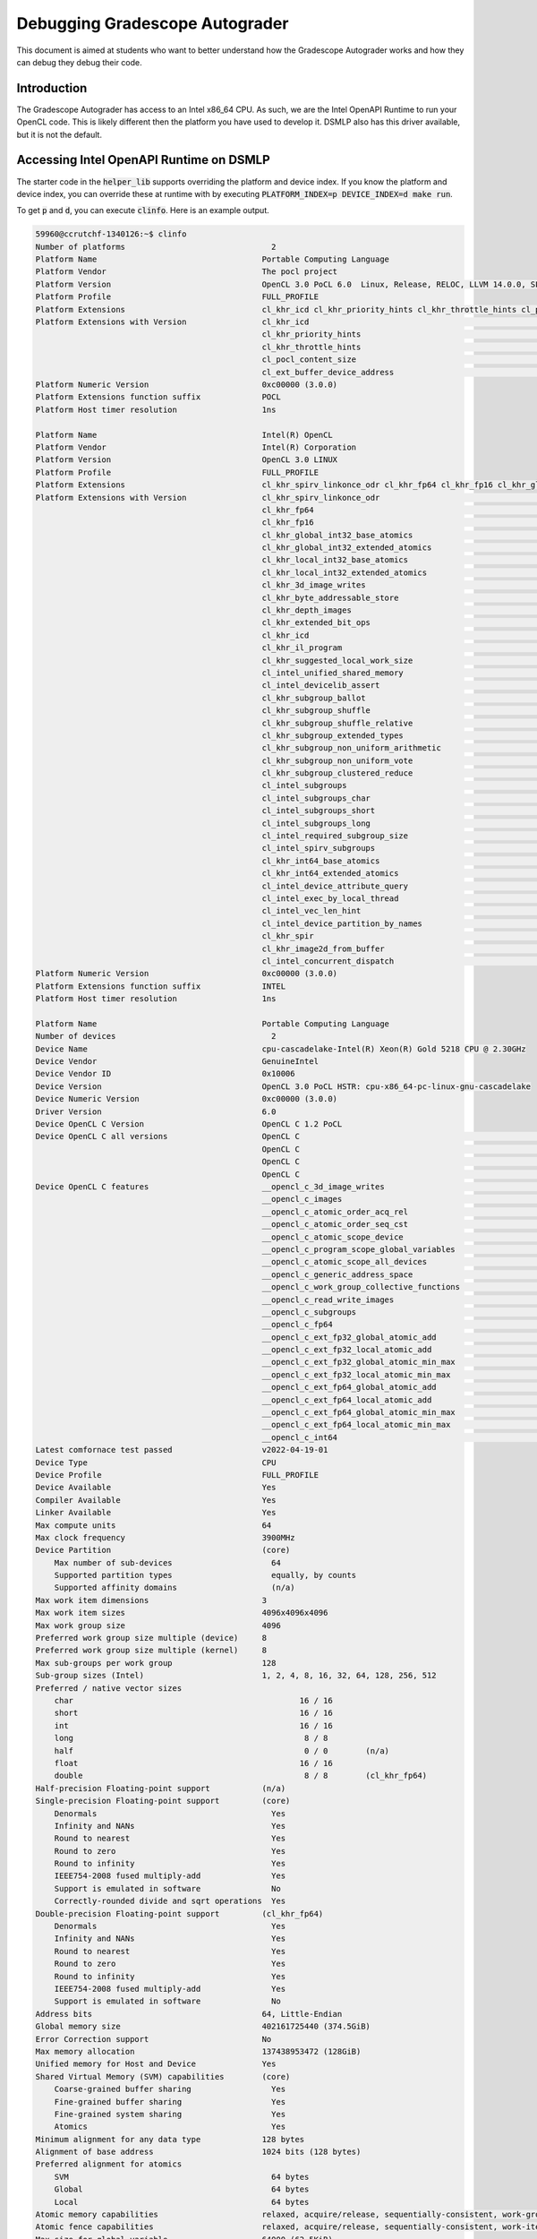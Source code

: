 ===============================
Debugging Gradescope Autograder
===============================

This document is aimed at students who want to better understand how the Gradescope Autograder works and how they can debug they debug their code.

Introduction
------------
The Gradescope Autograder has access to an Intel x86_64 CPU. As such, we are the Intel OpenAPI Runtime to run your OpenCL code.  This is likely different then the platform you have used to develop it. DSMLP also has this driver available, but it is not the default.

Accessing Intel OpenAPI Runtime on DSMLP
----------------------------------------
The starter code in the :code:`helper_lib` supports overriding the platform and device index. If you know the platform and device index, you can override these at runtime with by executing :code:`PLATFORM_INDEX=p DEVICE_INDEX=d make run`.

To get :code:`p` and :code:`d`, you can execute :code:`clinfo`.  Here is an example output.

.. code-block:: bash

    59960@ccrutchf-1340126:~$ clinfo
    Number of platforms                               2
    Platform Name                                   Portable Computing Language
    Platform Vendor                                 The pocl project
    Platform Version                                OpenCL 3.0 PoCL 6.0  Linux, Release, RELOC, LLVM 14.0.0, SLEEF, CUDA, POCL_DEBUG
    Platform Profile                                FULL_PROFILE
    Platform Extensions                             cl_khr_icd cl_khr_priority_hints cl_khr_throttle_hints cl_pocl_content_size cl_ext_buffer_device_address
    Platform Extensions with Version                cl_khr_icd                                                       0x400000 (1.0.0)
                                                    cl_khr_priority_hints                                            0x400000 (1.0.0)
                                                    cl_khr_throttle_hints                                            0x400000 (1.0.0)
                                                    cl_pocl_content_size                                             0x400000 (1.0.0)
                                                    cl_ext_buffer_device_address                                       0x1000 (0.1.0)
    Platform Numeric Version                        0xc00000 (3.0.0)
    Platform Extensions function suffix             POCL
    Platform Host timer resolution                  1ns

    Platform Name                                   Intel(R) OpenCL
    Platform Vendor                                 Intel(R) Corporation
    Platform Version                                OpenCL 3.0 LINUX
    Platform Profile                                FULL_PROFILE
    Platform Extensions                             cl_khr_spirv_linkonce_odr cl_khr_fp64 cl_khr_fp16 cl_khr_global_int32_base_atomics cl_khr_global_int32_extended_atomics cl_khr_local_int32_base_atomics cl_khr_local_int32_extended_atomics cl_khr_3d_image_writes cl_khr_byte_addressable_store cl_khr_depth_images cl_khr_extended_bit_ops cl_khr_icd cl_khr_il_program cl_khr_suggested_local_work_size cl_intel_unified_shared_memory cl_intel_devicelib_assert cl_khr_subgroup_ballot cl_khr_subgroup_shuffle cl_khr_subgroup_shuffle_relative cl_khr_subgroup_extended_types cl_khr_subgroup_non_uniform_arithmetic cl_khr_subgroup_non_uniform_vote cl_khr_subgroup_clustered_reduce cl_intel_subgroups cl_intel_subgroups_char cl_intel_subgroups_short cl_intel_subgroups_long cl_intel_required_subgroup_size cl_intel_spirv_subgroups cl_khr_int64_base_atomics cl_khr_int64_extended_atomics cl_intel_device_attribute_query cl_intel_exec_by_local_thread cl_intel_vec_len_hint cl_intel_device_partition_by_names cl_khr_spir cl_khr_image2d_from_buffer cl_intel_concurrent_dispatch
    Platform Extensions with Version                cl_khr_spirv_linkonce_odr                                        0x400000 (1.0.0)
                                                    cl_khr_fp64                                                      0x400000 (1.0.0)
                                                    cl_khr_fp16                                                      0x400000 (1.0.0)
                                                    cl_khr_global_int32_base_atomics                                 0x400000 (1.0.0)
                                                    cl_khr_global_int32_extended_atomics                             0x400000 (1.0.0)
                                                    cl_khr_local_int32_base_atomics                                  0x400000 (1.0.0)
                                                    cl_khr_local_int32_extended_atomics                              0x400000 (1.0.0)
                                                    cl_khr_3d_image_writes                                           0x400000 (1.0.0)
                                                    cl_khr_byte_addressable_store                                    0x400000 (1.0.0)
                                                    cl_khr_depth_images                                              0x400000 (1.0.0)
                                                    cl_khr_extended_bit_ops                                          0x400000 (1.0.0)
                                                    cl_khr_icd                                                       0x400000 (1.0.0)
                                                    cl_khr_il_program                                                0x400000 (1.0.0)
                                                    cl_khr_suggested_local_work_size                                 0x400000 (1.0.0)
                                                    cl_intel_unified_shared_memory                                   0x400000 (1.0.0)
                                                    cl_intel_devicelib_assert                                        0x400000 (1.0.0)
                                                    cl_khr_subgroup_ballot                                           0x400000 (1.0.0)
                                                    cl_khr_subgroup_shuffle                                          0x400000 (1.0.0)
                                                    cl_khr_subgroup_shuffle_relative                                 0x400000 (1.0.0)
                                                    cl_khr_subgroup_extended_types                                   0x400000 (1.0.0)
                                                    cl_khr_subgroup_non_uniform_arithmetic                           0x400000 (1.0.0)
                                                    cl_khr_subgroup_non_uniform_vote                                 0x400000 (1.0.0)
                                                    cl_khr_subgroup_clustered_reduce                                 0x400000 (1.0.0)
                                                    cl_intel_subgroups                                               0x400000 (1.0.0)
                                                    cl_intel_subgroups_char                                          0x400000 (1.0.0)
                                                    cl_intel_subgroups_short                                         0x400000 (1.0.0)
                                                    cl_intel_subgroups_long                                          0x400000 (1.0.0)
                                                    cl_intel_required_subgroup_size                                  0x400000 (1.0.0)
                                                    cl_intel_spirv_subgroups                                         0x400000 (1.0.0)
                                                    cl_khr_int64_base_atomics                                        0x400000 (1.0.0)
                                                    cl_khr_int64_extended_atomics                                    0x400000 (1.0.0)
                                                    cl_intel_device_attribute_query                                  0x400000 (1.0.0)
                                                    cl_intel_exec_by_local_thread                                    0x400000 (1.0.0)
                                                    cl_intel_vec_len_hint                                            0x400000 (1.0.0)
                                                    cl_intel_device_partition_by_names                               0x400000 (1.0.0)
                                                    cl_khr_spir                                                      0x400000 (1.0.0)
                                                    cl_khr_image2d_from_buffer                                       0x400000 (1.0.0)
                                                    cl_intel_concurrent_dispatch                                     0x400000 (1.0.0)
    Platform Numeric Version                        0xc00000 (3.0.0)
    Platform Extensions function suffix             INTEL
    Platform Host timer resolution                  1ns

    Platform Name                                   Portable Computing Language
    Number of devices                                 2
    Device Name                                     cpu-cascadelake-Intel(R) Xeon(R) Gold 5218 CPU @ 2.30GHz
    Device Vendor                                   GenuineIntel
    Device Vendor ID                                0x10006
    Device Version                                  OpenCL 3.0 PoCL HSTR: cpu-x86_64-pc-linux-gnu-cascadelake
    Device Numeric Version                          0xc00000 (3.0.0)
    Driver Version                                  6.0
    Device OpenCL C Version                         OpenCL C 1.2 PoCL
    Device OpenCL C all versions                    OpenCL C                                                         0x400000 (1.0.0)
                                                    OpenCL C                                                         0x401000 (1.1.0)
                                                    OpenCL C                                                         0x402000 (1.2.0)
                                                    OpenCL C                                                         0xc00000 (3.0.0)
    Device OpenCL C features                        __opencl_c_3d_image_writes                                       0xc00000 (3.0.0)
                                                    __opencl_c_images                                                0xc00000 (3.0.0)
                                                    __opencl_c_atomic_order_acq_rel                                  0xc00000 (3.0.0)
                                                    __opencl_c_atomic_order_seq_cst                                  0xc00000 (3.0.0)
                                                    __opencl_c_atomic_scope_device                                   0xc00000 (3.0.0)
                                                    __opencl_c_program_scope_global_variables                        0xc00000 (3.0.0)
                                                    __opencl_c_atomic_scope_all_devices                              0xc00000 (3.0.0)
                                                    __opencl_c_generic_address_space                                 0xc00000 (3.0.0)
                                                    __opencl_c_work_group_collective_functions                       0xc00000 (3.0.0)
                                                    __opencl_c_read_write_images                                     0xc00000 (3.0.0)
                                                    __opencl_c_subgroups                                             0xc00000 (3.0.0)
                                                    __opencl_c_fp64                                                  0xc00000 (3.0.0)
                                                    __opencl_c_ext_fp32_global_atomic_add                            0xc00000 (3.0.0)
                                                    __opencl_c_ext_fp32_local_atomic_add                             0xc00000 (3.0.0)
                                                    __opencl_c_ext_fp32_global_atomic_min_max                        0xc00000 (3.0.0)
                                                    __opencl_c_ext_fp32_local_atomic_min_max                         0xc00000 (3.0.0)
                                                    __opencl_c_ext_fp64_global_atomic_add                            0xc00000 (3.0.0)
                                                    __opencl_c_ext_fp64_local_atomic_add                             0xc00000 (3.0.0)
                                                    __opencl_c_ext_fp64_global_atomic_min_max                        0xc00000 (3.0.0)
                                                    __opencl_c_ext_fp64_local_atomic_min_max                         0xc00000 (3.0.0)
                                                    __opencl_c_int64                                                 0xc00000 (3.0.0)
    Latest comfornace test passed                   v2022-04-19-01
    Device Type                                     CPU
    Device Profile                                  FULL_PROFILE
    Device Available                                Yes
    Compiler Available                              Yes
    Linker Available                                Yes
    Max compute units                               64
    Max clock frequency                             3900MHz
    Device Partition                                (core)
        Max number of sub-devices                     64
        Supported partition types                     equally, by counts
        Supported affinity domains                    (n/a)
    Max work item dimensions                        3
    Max work item sizes                             4096x4096x4096
    Max work group size                             4096
    Preferred work group size multiple (device)     8
    Preferred work group size multiple (kernel)     8
    Max sub-groups per work group                   128
    Sub-group sizes (Intel)                         1, 2, 4, 8, 16, 32, 64, 128, 256, 512
    Preferred / native vector sizes                 
        char                                                16 / 16      
        short                                               16 / 16      
        int                                                 16 / 16      
        long                                                 8 / 8       
        half                                                 0 / 0        (n/a)
        float                                               16 / 16      
        double                                               8 / 8        (cl_khr_fp64)
    Half-precision Floating-point support           (n/a)
    Single-precision Floating-point support         (core)
        Denormals                                     Yes
        Infinity and NANs                             Yes
        Round to nearest                              Yes
        Round to zero                                 Yes
        Round to infinity                             Yes
        IEEE754-2008 fused multiply-add               Yes
        Support is emulated in software               No
        Correctly-rounded divide and sqrt operations  Yes
    Double-precision Floating-point support         (cl_khr_fp64)
        Denormals                                     Yes
        Infinity and NANs                             Yes
        Round to nearest                              Yes
        Round to zero                                 Yes
        Round to infinity                             Yes
        IEEE754-2008 fused multiply-add               Yes
        Support is emulated in software               No
    Address bits                                    64, Little-Endian
    Global memory size                              402161725440 (374.5GiB)
    Error Correction support                        No
    Max memory allocation                           137438953472 (128GiB)
    Unified memory for Host and Device              Yes
    Shared Virtual Memory (SVM) capabilities        (core)
        Coarse-grained buffer sharing                 Yes
        Fine-grained buffer sharing                   Yes
        Fine-grained system sharing                   Yes
        Atomics                                       Yes
    Minimum alignment for any data type             128 bytes
    Alignment of base address                       1024 bits (128 bytes)
    Preferred alignment for atomics                 
        SVM                                           64 bytes
        Global                                        64 bytes
        Local                                         64 bytes
    Atomic memory capabilities                      relaxed, acquire/release, sequentially-consistent, work-group scope, device scope, all-devices scope
    Atomic fence capabilities                       relaxed, acquire/release, sequentially-consistent, work-item scope, work-group scope, device scope
    Max size for global variable                    64000 (62.5KiB)
    Preferred total size of global vars             1048576 (1024KiB)
    Global Memory cache type                        Read/Write
    Global Memory cache size                        23068672 (22MiB)
    Global Memory cache line size                   64 bytes
    Image support                                   Yes
        Max number of samplers per kernel             16
        Max size for 1D images from buffer            8589934592 pixels
        Max 1D or 2D image array size                 2048 images
        Max 2D image size                             65536x65536 pixels
        Max 3D image size                             2048x2048x2048 pixels
        Max number of read image args                 128
        Max number of write image args                128
        Max number of read/write image args           128
    Pipe support                                    No
    Max number of pipe args                         0
    Max active pipe reservations                    0
    Max pipe packet size                            0
    Local memory type                               Global
    Local memory size                               1048576 (1024KiB)
    Max number of constant args                     8
    Max constant buffer size                        1048576 (1024KiB)
    Generic address space support                   Yes
    Max size of kernel argument                     1024
    Queue properties (on host)                      
        Out-of-order execution                        Yes
        Profiling                                     Yes
    Device enqueue capabilities                     (n/a)
    Queue properties (on device)                    
        Out-of-order execution                        No
        Profiling                                     No
        Preferred size                                0
        Max size                                      0
    Max queues on device                            0
    Max events on device                            0
    Prefer user sync for interop                    Yes
    Profiling timer resolution                      1ns
    Execution capabilities                          
        Run OpenCL kernels                            Yes
        Run native kernels                            Yes
        Non-uniform work-groups                       No
        Work-group collective functions               Yes
        Sub-group independent forward progress        Yes
        IL version                                    (n/a)
        ILs with version                              (n/a)
    printf() buffer size                            16777216 (16MiB)
    Built-in kernels                                pocl.add.i8;org.khronos.openvx.scale_image.nn.u8;org.khronos.openvx.scale_image.bl.u8;org.khronos.openvx.tensor_convert_depth.wrap.u8.f32
    Built-in kernels with version                   pocl.add.i8                                                      0x402000 (1.2.0)
                                                    org.khronos.openvx.scale_image.nn.u8                             0x402000 (1.2.0)
                                                    org.khronos.openvx.scale_image.bl.u8                             0x402000 (1.2.0)
                                                    org.khronos.openvx.tensor_convert_depth.wrap.u8.f32              0x402000 (1.2.0)
    Device Extensions                               cl_khr_byte_addressable_store cl_khr_global_int32_base_atomics cl_khr_global_int32_extended_atomics cl_khr_local_int32_base_atomics cl_khr_local_int32_extended_atomics cl_khr_3d_image_writes cl_khr_command_buffer cl_khr_command_buffer_multi_device cl_khr_subgroups cl_intel_unified_shared_memory cl_ext_buffer_device_address       cl_pocl_svm_rect cl_pocl_command_buffer_svm       cl_pocl_command_buffer_host_buffer cl_khr_subgroup_ballot cl_khr_subgroup_shuffle cl_intel_subgroups cl_intel_subgroups_short cl_ext_float_atomics cl_intel_required_subgroup_size cl_khr_fp64 cl_khr_int64_base_atomics cl_khr_int64_extended_atomics
    Device Extensions with Version                  cl_khr_byte_addressable_store                                    0x400000 (1.0.0)
                                                    cl_khr_global_int32_base_atomics                                 0x400000 (1.0.0)
                                                    cl_khr_global_int32_extended_atomics                             0x400000 (1.0.0)
                                                    cl_khr_local_int32_base_atomics                                  0x400000 (1.0.0)
                                                    cl_khr_local_int32_extended_atomics                              0x400000 (1.0.0)
                                                    cl_khr_3d_image_writes                                           0x400000 (1.0.0)
                                                    cl_khr_command_buffer                                              0x9004 (0.9.4)
                                                    cl_khr_command_buffer_multi_device                                 0x9001 (0.9.1)
                                                    cl_khr_subgroups                                                 0x400000 (1.0.0)
                                                    cl_intel_unified_shared_memory                                   0x400000 (1.0.0)
                                                    cl_ext_buffer_device_address                                       0x1000 (0.1.0)
                                                    cl_pocl_svm_rect                                                   0x9000 (0.9.0)
                                                    cl_pocl_command_buffer_svm                                         0x9000 (0.9.0)
                                                    cl_pocl_command_buffer_host_buffer                                 0x9000 (0.9.0)
                                                    cl_khr_subgroup_ballot                                           0x400000 (1.0.0)
                                                    cl_khr_subgroup_shuffle                                          0x400000 (1.0.0)
                                                    cl_intel_subgroups                                               0x400000 (1.0.0)
                                                    cl_intel_subgroups_short                                         0x400000 (1.0.0)
                                                    cl_ext_float_atomics                                             0x400000 (1.0.0)
                                                    cl_intel_required_subgroup_size                                  0x400000 (1.0.0)
                                                    cl_khr_fp64                                                      0x400000 (1.0.0)
                                                    cl_khr_int64_base_atomics                                        0x400000 (1.0.0)
                                                    cl_khr_int64_extended_atomics                                    0x400000 (1.0.0)

    Device Name                                     NVIDIA GeForce RTX 2080 Ti
    Device Vendor                                   NVIDIA Corporation
    Device Vendor ID                                0x10de
    Device Version                                  OpenCL 3.0 PoCL HSTR: CUDA-sm_75
    Device Numeric Version                          0xc00000 (3.0.0)
    Driver Version                                  6.0
    Device OpenCL C Version                         OpenCL C 1.2 PoCL
    Device OpenCL C all versions                    OpenCL C                                                         0x400000 (1.0.0)
                                                    OpenCL C                                                         0x401000 (1.1.0)
                                                    OpenCL C                                                         0x402000 (1.2.0)
                                                    OpenCL C                                                         0xc00000 (3.0.0)
    Device OpenCL C features                        __opencl_c_images                                                0xc00000 (3.0.0)
                                                    __opencl_c_atomic_order_acq_rel                                  0xc00000 (3.0.0)
                                                    __opencl_c_atomic_order_seq_cst                                  0xc00000 (3.0.0)
                                                    __opencl_c_atomic_scope_device                                   0xc00000 (3.0.0)
                                                    __opencl_c_program_scope_global_variables                        0xc00000 (3.0.0)
                                                    __opencl_c_generic_address_space                                 0xc00000 (3.0.0)
                                                    __opencl_c_fp16                                                  0xc00000 (3.0.0)
                                                    __opencl_c_fp64                                                  0xc00000 (3.0.0)
    Latest comfornace test passed                   (n/a)
    Device Type                                     GPU
    Device Topology (NV)                            PCI-E, 0000:da:00.0
    Device Profile                                  FULL_PROFILE
    Device Available                                Yes
    Compiler Available                              Yes
    Linker Available                                Yes
    Max compute units                               68
    Max clock frequency                             1620MHz
    Compute Capability (NV)                         7.5
    Device Partition                                (core)
        Max number of sub-devices                     1
        Supported partition types                     None
        Supported affinity domains                    (n/a)
    Max work item dimensions                        3
    Max work item sizes                             1024x1024x64
    Max work group size                             1024
    Preferred work group size multiple (device)     32
    Preferred work group size multiple (kernel)     32
    Warp size (NV)                                  32
    Max sub-groups per work group                   32
    Preferred / native vector sizes                 
        char                                                 1 / 1       
        short                                                1 / 1       
        int                                                  1 / 1       
        long                                                 1 / 1       
        half                                                 0 / 0        (cl_khr_fp16)
        float                                                1 / 1       
        double                                               1 / 1        (cl_khr_fp64)
    Half-precision Floating-point support           (cl_khr_fp16)
        Denormals                                     No
        Infinity and NANs                             Yes
        Round to nearest                              Yes
        Round to zero                                 No
        Round to infinity                             No
        IEEE754-2008 fused multiply-add               No
        Support is emulated in software               No
    Single-precision Floating-point support         (core)
        Denormals                                     Yes
        Infinity and NANs                             Yes
        Round to nearest                              Yes
        Round to zero                                 Yes
        Round to infinity                             Yes
        IEEE754-2008 fused multiply-add               Yes
        Support is emulated in software               No
        Correctly-rounded divide and sqrt operations  No
    Double-precision Floating-point support         (cl_khr_fp64)
        Denormals                                     Yes
        Infinity and NANs                             Yes
        Round to nearest                              Yes
        Round to zero                                 Yes
        Round to infinity                             Yes
        IEEE754-2008 fused multiply-add               Yes
        Support is emulated in software               No
    Address bits                                    64, Little-Endian
    Global memory size                              11546394624 (10.75GiB)
    Error Correction support                        No
    Max memory allocation                           11381768192 (10.6GiB)
    Unified memory for Host and Device              No
    Integrated memory (NV)                          No
    Shared Virtual Memory (SVM) capabilities        (core)
        Coarse-grained buffer sharing                 Yes
        Fine-grained buffer sharing                   Yes
        Fine-grained system sharing                   No
        Atomics                                       No
    Minimum alignment for any data type             128 bytes
    Alignment of base address                       4096 bits (512 bytes)
    Preferred alignment for atomics                 
        SVM                                           64 bytes
        Global                                        64 bytes
        Local                                         64 bytes
    Atomic memory capabilities                      relaxed, work-group scope
    Atomic fence capabilities                       relaxed, acquire/release, work-group scope
    Max size for global variable                    0
    Preferred total size of global vars             0
    Global Memory cache type                        None
    Image support                                   No
    Pipe support                                    No
    Max number of pipe args                         0
    Max active pipe reservations                    0
    Max pipe packet size                            0
    Local memory type                               Local
    Local memory size                               49152 (48KiB)
    Registers per block (NV)                        65536
    Max number of constant args                     8
    Max constant buffer size                        65536 (64KiB)
    Generic address space support                   Yes
    Max size of kernel argument                     4352 (4.25KiB)
    Queue properties (on host)                      
        Out-of-order execution                        No
        Profiling                                     Yes
    Device enqueue capabilities                     (n/a)
    Queue properties (on device)                    
        Out-of-order execution                        No
        Profiling                                     No
        Preferred size                                0
        Max size                                      0
    Max queues on device                            0
    Max events on device                            0
    Prefer user sync for interop                    Yes
    Profiling timer resolution                      1ns
    Execution capabilities                          
        Run OpenCL kernels                            Yes
        Run native kernels                            No
        Non-uniform work-groups                       No
        Work-group collective functions               No
        Sub-group independent forward progress        Yes
        Kernel execution timeout (NV)                 No
    Concurrent copy and kernel execution (NV)       Yes
        Number of async copy engines                  3
        IL version                                    (n/a)
        ILs with version                              (n/a)
    printf() buffer size                            16777216 (16MiB)
    Built-in kernels                                pocl.mul.i32;pocl.add.i32;pocl.dnn.conv2d_int8_relu;pocl.sgemm.local.f32;pocl.sgemm.tensor.f16f16f32;pocl.sgemm_ab.tensor.f16f16f32;pocl.abs.f32;pocl.add.i8;org.khronos.openvx.scale_image.nn.u8;org.khronos.openvx.scale_image.bl.u8;org.khronos.openvx.tensor_convert_depth.wrap.u8.f32
    Built-in kernels with version                   pocl.mul.i32                                                     0x402000 (1.2.0)
                                                    pocl.add.i32                                                     0x402000 (1.2.0)
                                                    pocl.dnn.conv2d_int8_relu                                        0x402000 (1.2.0)
                                                    pocl.sgemm.local.f32                                             0x402000 (1.2.0)
                                                    pocl.sgemm.tensor.f16f16f32                                      0x402000 (1.2.0)
                                                    pocl.sgemm_ab.tensor.f16f16f32                                   0x402000 (1.2.0)
                                                    pocl.abs.f32                                                     0x402000 (1.2.0)
                                                    pocl.add.i8                                                      0x402000 (1.2.0)
                                                    org.khronos.openvx.scale_image.nn.u8                             0x402000 (1.2.0)
                                                    org.khronos.openvx.scale_image.bl.u8                             0x402000 (1.2.0)
                                                    org.khronos.openvx.tensor_convert_depth.wrap.u8.f32              0x402000 (1.2.0)
    Device Extensions                               cl_khr_byte_addressable_store cl_khr_global_int32_base_atomics     cl_khr_global_int32_extended_atomics cl_khr_local_int32_base_atomics     cl_khr_local_int32_extended_atomics cl_khr_int64_base_atomics     cl_khr_int64_extended_atomics cl_nv_device_attribute_query cl_khr_fp16 cl_khr_fp64 cl_ext_buffer_device_address cl_khr_subgroup_ballot cl_khr_subgroup_shuffle
    Device Extensions with Version                  cl_khr_byte_addressable_store                                    0x400000 (1.0.0)
                                                    cl_khr_global_int32_base_atomics                                 0x400000 (1.0.0)
                                                    cl_khr_global_int32_extended_atomics                             0x400000 (1.0.0)
                                                    cl_khr_local_int32_base_atomics                                  0x400000 (1.0.0)
                                                    cl_khr_local_int32_extended_atomics                              0x400000 (1.0.0)
                                                    cl_khr_int64_base_atomics                                        0x400000 (1.0.0)
                                                    cl_khr_int64_extended_atomics                                    0x400000 (1.0.0)
                                                    cl_nv_device_attribute_query                                     0x400000 (1.0.0)
                                                    cl_khr_fp16                                                      0x400000 (1.0.0)
                                                    cl_khr_fp64                                                      0x400000 (1.0.0)
                                                    cl_ext_buffer_device_address                                       0x1000 (0.1.0)
                                                    cl_khr_subgroup_ballot                                           0x400000 (1.0.0)
                                                    cl_khr_subgroup_shuffle                                          0x400000 (1.0.0)

    Platform Name                                   Intel(R) OpenCL
    Number of devices                                 1
    Device Name                                     Intel(R) Xeon(R) Gold 5218 CPU @ 2.30GHz
    Device Vendor                                   Intel(R) Corporation
    Device Vendor ID                                0x8086
    Device Version                                  OpenCL 3.0 (Build 0)
    Device Numeric Version                          0xc00000 (3.0.0)
    Driver Version                                  2024.18.12.0.05_160000
    Device OpenCL C Version                         OpenCL C 3.0 
    Device OpenCL C all versions                    OpenCL C                                                         0xc00000 (3.0.0)
                                                    OpenCL C                                                         0x800000 (2.0.0)
                                                    OpenCL C                                                         0x402000 (1.2.0)
                                                    OpenCL C                                                         0x401000 (1.1.0)
                                                    OpenCL C                                                         0x400000 (1.0.0)
    Device OpenCL C features                        __opencl_c_3d_image_writes                                       0xc00000 (3.0.0)
                                                    __opencl_c_atomic_order_acq_rel                                  0xc00000 (3.0.0)
                                                    __opencl_c_atomic_order_seq_cst                                  0xc00000 (3.0.0)
                                                    __opencl_c_atomic_scope_device                                   0xc00000 (3.0.0)
                                                    __opencl_c_atomic_scope_all_devices                              0xc00000 (3.0.0)
                                                    __opencl_c_device_enqueue                                        0xc00000 (3.0.0)
                                                    __opencl_c_generic_address_space                                 0xc00000 (3.0.0)
                                                    __opencl_c_fp64                                                  0xc00000 (3.0.0)
                                                    __opencl_c_images                                                0xc00000 (3.0.0)
                                                    __opencl_c_int64                                                 0xc00000 (3.0.0)
                                                    __opencl_c_pipes                                                 0xc00000 (3.0.0)
                                                    __opencl_c_program_scope_global_variables                        0xc00000 (3.0.0)
                                                    __opencl_c_read_write_images                                     0xc00000 (3.0.0)
                                                    __opencl_c_subgroups                                             0xc00000 (3.0.0)
                                                    __opencl_c_work_group_collective_functions                       0xc00000 (3.0.0)
    Latest comfornace test passed                   v2023-10-10-00
    Device Type                                     CPU
    Device Profile                                  FULL_PROFILE
    Device Available                                Yes
    Compiler Available                              Yes
    Linker Available                                Yes
    Max compute units                               64
    Max clock frequency                             2300MHz
    Device Partition                                (core)
        Max number of sub-devices                     64
        Supported partition types                     by counts, equally, by names (Intel), by affinity domain
        Supported affinity domains                    NUMA, next partitionable
    Max work item dimensions                        3
    Max work item sizes                             8192x8192x8192
    Max work group size                             8192
    Preferred work group size multiple (device)     128
    Preferred work group size multiple (kernel)     128
    Max sub-groups per work group                   2048
    Sub-group sizes (Intel)                         4, 8, 16, 32, 64
    Preferred / native vector sizes                 
        char                                                 1 / 64      
        short                                                1 / 32      
        int                                                  1 / 16      
        long                                                 1 / 8       
        half                                                 1 / 32       (cl_khr_fp16)
        float                                                1 / 16      
        double                                               1 / 8        (cl_khr_fp64)
    Half-precision Floating-point support           (cl_khr_fp16)
        Denormals                                     No
        Infinity and NANs                             Yes
        Round to nearest                              Yes
        Round to zero                                 No
        Round to infinity                             No
        IEEE754-2008 fused multiply-add               No
        Support is emulated in software               No
    Single-precision Floating-point support         (core)
        Denormals                                     Yes
        Infinity and NANs                             Yes
        Round to nearest                              Yes
        Round to zero                                 No
        Round to infinity                             No
        IEEE754-2008 fused multiply-add               No
        Support is emulated in software               No
        Correctly-rounded divide and sqrt operations  No
    Double-precision Floating-point support         (cl_khr_fp64)
        Denormals                                     Yes
        Infinity and NANs                             Yes
        Round to nearest                              Yes
        Round to zero                                 Yes
        Round to infinity                             Yes
        IEEE754-2008 fused multiply-add               Yes
        Support is emulated in software               No
    Address bits                                    64, Little-Endian
    Global memory size                              404309209088 (376.5GiB)
    Error Correction support                        No
    Max memory allocation                           202154604544 (188.3GiB)
    Unified memory for Host and Device              Yes
    Shared Virtual Memory (SVM) capabilities        (core)
        Coarse-grained buffer sharing                 Yes
        Fine-grained buffer sharing                   Yes
        Fine-grained system sharing                   Yes
        Atomics                                       Yes
    Minimum alignment for any data type             128 bytes
    Alignment of base address                       1024 bits (128 bytes)
    Preferred alignment for atomics                 
        SVM                                           64 bytes
        Global                                        64 bytes
        Local                                         0 bytes
    Atomic memory capabilities                      relaxed, acquire/release, sequentially-consistent, work-group scope, device scope, all-devices scope
    Atomic fence capabilities                       relaxed, acquire/release, sequentially-consistent, work-item scope, work-group scope, device scope, all-devices scope
    Max size for global variable                    65536 (64KiB)
    Preferred total size of global vars             65536 (64KiB)
    Global Memory cache type                        Read/Write
    Global Memory cache size                        262144 (256KiB)
    Global Memory cache line size                   64 bytes
    Image support                                   Yes
        Max number of samplers per kernel             480
        Max size for 1D images from buffer            12634662784 pixels
        Max 1D or 2D image array size                 2048 images
        Base address alignment for 2D image buffers   64 bytes
        Pitch alignment for 2D image buffers          64 pixels
        Max 2D image size                             16384x16384 pixels
        Max 3D image size                             2048x2048x2048 pixels
        Max number of read image args                 480
        Max number of write image args                480
        Max number of read/write image args           480
    Pipe support                                    Yes
    Max number of pipe args                         16
    Max active pipe reservations                    4095
    Max pipe packet size                            1024
    Local memory type                               Global
    Local memory size                               262144 (256KiB)
    Max number of constant args                     480
    Max constant buffer size                        131072 (128KiB)
    Generic address space support                   Yes
    Max size of kernel argument                     3840 (3.75KiB)
    Queue properties (on host)                      
        Out-of-order execution                        Yes
        Profiling                                     Yes
        Local thread execution (Intel)                Yes
    Device enqueue capabilities                     supported, replaceable default queue
    Queue properties (on device)                    
        Out-of-order execution                        Yes
        Profiling                                     Yes
        Preferred size                                4294967295 (4GiB)
        Max size                                      4294967295 (4GiB)
    Max queues on device                            4294967295
    Max events on device                            4294967295
    Prefer user sync for interop                    No
    Profiling timer resolution                      1ns
    Execution capabilities                          
        Run OpenCL kernels                            Yes
        Run native kernels                            Yes
        Non-uniform work-groups                       Yes
        Work-group collective functions               Yes
        Sub-group independent forward progress        No
        IL version                                    SPIR-V_1.0 SPIR-V_1.1 SPIR-V_1.2 SPIR-V_1.3 SPIR-V_1.4
        ILs with version                              SPIR-V                                                           0x400000 (1.0.0)
                                                    SPIR-V                                                           0x401000 (1.1.0)
                                                    SPIR-V                                                           0x402000 (1.2.0)
                                                    SPIR-V                                                           0x403000 (1.3.0)
                                                    SPIR-V                                                           0x404000 (1.4.0)
        SPIR versions                                 1.2
    printf() buffer size                            1048576 (1024KiB)
    Built-in kernels                                (n/a)
    Built-in kernels with version                   (n/a)
    Device Extensions                               cl_khr_spirv_linkonce_odr cl_khr_fp64 cl_khr_fp16 cl_khr_global_int32_base_atomics cl_khr_global_int32_extended_atomics cl_khr_local_int32_base_atomics cl_khr_local_int32_extended_atomics cl_khr_3d_image_writes cl_khr_byte_addressable_store cl_khr_depth_images cl_khr_extended_bit_ops cl_khr_icd cl_khr_il_program cl_khr_suggested_local_work_size cl_intel_unified_shared_memory cl_intel_devicelib_assert cl_khr_subgroup_ballot cl_khr_subgroup_shuffle cl_khr_subgroup_shuffle_relative cl_khr_subgroup_extended_types cl_khr_subgroup_non_uniform_arithmetic cl_khr_subgroup_non_uniform_vote cl_khr_subgroup_clustered_reduce cl_intel_subgroups cl_intel_subgroups_char cl_intel_subgroups_short cl_intel_subgroups_long cl_intel_required_subgroup_size cl_intel_spirv_subgroups cl_khr_int64_base_atomics cl_khr_int64_extended_atomics cl_intel_device_attribute_query cl_intel_exec_by_local_thread cl_intel_vec_len_hint cl_intel_device_partition_by_names cl_khr_spir cl_khr_image2d_from_buffer cl_intel_concurrent_dispatch
    Device Extensions with Version                  cl_khr_spirv_linkonce_odr                                        0x400000 (1.0.0)
                                                    cl_khr_fp64                                                      0x400000 (1.0.0)
                                                    cl_khr_fp16                                                      0x400000 (1.0.0)
                                                    cl_khr_global_int32_base_atomics                                 0x400000 (1.0.0)
                                                    cl_khr_global_int32_extended_atomics                             0x400000 (1.0.0)
                                                    cl_khr_local_int32_base_atomics                                  0x400000 (1.0.0)
                                                    cl_khr_local_int32_extended_atomics                              0x400000 (1.0.0)
                                                    cl_khr_3d_image_writes                                           0x400000 (1.0.0)
                                                    cl_khr_byte_addressable_store                                    0x400000 (1.0.0)
                                                    cl_khr_depth_images                                              0x400000 (1.0.0)
                                                    cl_khr_extended_bit_ops                                          0x400000 (1.0.0)
                                                    cl_khr_icd                                                       0x400000 (1.0.0)
                                                    cl_khr_il_program                                                0x400000 (1.0.0)
                                                    cl_khr_suggested_local_work_size                                 0x400000 (1.0.0)
                                                    cl_intel_unified_shared_memory                                   0x400000 (1.0.0)
                                                    cl_intel_devicelib_assert                                        0x400000 (1.0.0)
                                                    cl_khr_subgroup_ballot                                           0x400000 (1.0.0)
                                                    cl_khr_subgroup_shuffle                                          0x400000 (1.0.0)
                                                    cl_khr_subgroup_shuffle_relative                                 0x400000 (1.0.0)
                                                    cl_khr_subgroup_extended_types                                   0x400000 (1.0.0)
                                                    cl_khr_subgroup_non_uniform_arithmetic                           0x400000 (1.0.0)
                                                    cl_khr_subgroup_non_uniform_vote                                 0x400000 (1.0.0)
                                                    cl_khr_subgroup_clustered_reduce                                 0x400000 (1.0.0)
                                                    cl_intel_subgroups                                               0x400000 (1.0.0)
                                                    cl_intel_subgroups_char                                          0x400000 (1.0.0)
                                                    cl_intel_subgroups_short                                         0x400000 (1.0.0)
                                                    cl_intel_subgroups_long                                          0x400000 (1.0.0)
                                                    cl_intel_required_subgroup_size                                  0x400000 (1.0.0)
                                                    cl_intel_spirv_subgroups                                         0x400000 (1.0.0)
                                                    cl_khr_int64_base_atomics                                        0x400000 (1.0.0)
                                                    cl_khr_int64_extended_atomics                                    0x400000 (1.0.0)
                                                    cl_intel_device_attribute_query                                  0x400000 (1.0.0)
                                                    cl_intel_exec_by_local_thread                                    0x400000 (1.0.0)
                                                    cl_intel_vec_len_hint                                            0x400000 (1.0.0)
                                                    cl_intel_device_partition_by_names                               0x400000 (1.0.0)
                                                    cl_khr_spir                                                      0x400000 (1.0.0)
                                                    cl_khr_image2d_from_buffer                                       0x400000 (1.0.0)
                                                    cl_intel_concurrent_dispatch                                     0x400000 (1.0.0)


    NULL platform behavior
    clGetPlatformInfo(NULL, CL_PLATFORM_NAME, ...)  Portable Computing Language
    clGetDeviceIDs(NULL, CL_DEVICE_TYPE_ALL, ...)   Success [POCL]
    clCreateContext(NULL, ...) [default]            Success [POCL]
    clCreateContext(NULL, ...) [other]              Success [INTEL]
    clCreateContextFromType(NULL, CL_DEVICE_TYPE_DEFAULT)  Success (1)
        Platform Name                                 Portable Computing Language
        Device Name                                   cpu-cascadelake-Intel(R) Xeon(R) Gold 5218 CPU @ 2.30GHz
    clCreateContextFromType(NULL, CL_DEVICE_TYPE_CPU)  Success (1)
        Platform Name                                 Portable Computing Language
        Device Name                                   cpu-cascadelake-Intel(R) Xeon(R) Gold 5218 CPU @ 2.30GHz
    clCreateContextFromType(NULL, CL_DEVICE_TYPE_GPU)  Success (1)
        Platform Name                                 Portable Computing Language
        Device Name                                   NVIDIA GeForce RTX 2080 Ti
    clCreateContextFromType(NULL, CL_DEVICE_TYPE_ACCELERATOR)  No devices found in platform
    clCreateContextFromType(NULL, CL_DEVICE_TYPE_CUSTOM)  No devices found in platform
    clCreateContextFromType(NULL, CL_DEVICE_TYPE_ALL)  Success (2)
        Platform Name                                 Portable Computing Language
        Device Name                                   cpu-cascadelake-Intel(R) Xeon(R) Gold 5218 CPU @ 2.30GHz
        Device Name                                   NVIDIA GeForce RTX 2080 Ti

    ICD loader properties
    ICD loader Name                                 OpenCL ICD Loader
    ICD loader Vendor                               OCL Icd free software
    ICD loader Version                              2.2.14
    ICD loader Profile                              OpenCL 3.0

While this result is quite verbose, we can see that Platform 1 is :code:`Intel(R) OpenCL` and Device 0 is :code:`Intel(R) Xeon(R) Gold 5218 CPU @ 2.30GHz`.  This is the platform and device index we are interested in to best match Gradescope.

Therefore, to reproduce the results that Gradescope has, we can execute :code:`PLATFORM_INDEX=1 DEVICE_INDEX=0 make run`.
